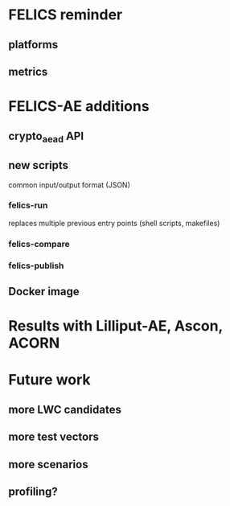 * FELICS reminder
** platforms
** metrics

* FELICS-AE additions
** crypto_aead API
** new scripts
common input/output format (JSON)
*** felics-run
replaces multiple previous entry points (shell scripts, makefiles)
*** felics-compare
*** felics-publish
** Docker image

* Results with Lilliput-AE, Ascon, ACORN

* Future work
** more LWC candidates
** more test vectors
** more scenarios
** profiling?
